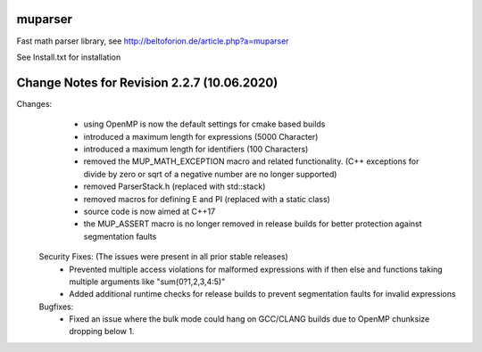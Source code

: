 .. image:: https://travis-ci.org/beltoforion/muparser.svg?branch=master
    :target: https://travis-ci.org/beltoforion/muparser

.. image:: https://ci.appveyor.com/api/projects/status/u4882uj8btuspj9x?svg=true
    :target: https://ci.appveyor.com/project/jschueller/muparser-9ib44


muparser
========

Fast math parser library, see http://beltoforion.de/article.php?a=muparser

See Install.txt for installation

Change Notes for Revision 2.2.7 (10.06.2020)
============================================

Changes:
   * using OpenMP is now the default settings for cmake based builds
   * introduced a maximum length for expressions (5000 Character)
   * introduced a maximum length for identifiers (100 Characters)
   * removed the MUP_MATH_EXCEPTION macro and related functionality. (C++ exceptions for divide by zero or sqrt of a negative number are no longer supported)
   * removed ParserStack.h (replaced with std::stack)
   * removed macros for defining E and PI (replaced with a static class)
   * source code is now aimed at C++17
   * the MUP_ASSERT macro is no longer removed in release builds for better protection against segmentation faults

  Security Fixes: (The issues were present in all prior stable releases)
   * Prevented multiple access violations for malformed expressions with if then else and functions taking multiple arguments like "sum(0?1,2,3,4:5)"
   * Added additional runtime checks for release builds to prevent segmentation faults for invalid expressions

  Bugfixes:
   * Fixed an issue where the bulk mode could hang on GCC/CLANG builds due to OpenMP chunksize dropping below 1.

